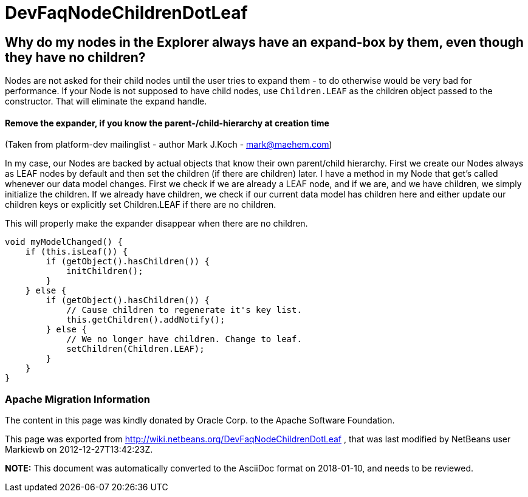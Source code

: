 // 
//     Licensed to the Apache Software Foundation (ASF) under one
//     or more contributor license agreements.  See the NOTICE file
//     distributed with this work for additional information
//     regarding copyright ownership.  The ASF licenses this file
//     to you under the Apache License, Version 2.0 (the
//     "License"); you may not use this file except in compliance
//     with the License.  You may obtain a copy of the License at
// 
//       http://www.apache.org/licenses/LICENSE-2.0
// 
//     Unless required by applicable law or agreed to in writing,
//     software distributed under the License is distributed on an
//     "AS IS" BASIS, WITHOUT WARRANTIES OR CONDITIONS OF ANY
//     KIND, either express or implied.  See the License for the
//     specific language governing permissions and limitations
//     under the License.
//

= DevFaqNodeChildrenDotLeaf
:jbake-type: wiki
:jbake-tags: wiki, devfaq, needsreview
:jbake-status: published

== Why do my nodes in the Explorer always have an expand-box by them, even though they have no children?

Nodes are not asked for their child nodes until the user tries to expand them - to do otherwise would be very bad for performance.  If your Node is not supposed to have child nodes, use `Children.LEAF` as the children object passed to the constructor.  That will eliminate the expand handle.

==== Remove the expander, if you know the parent-/child-hierarchy at creation time

(Taken from platform-dev mailinglist - author Mark J.Koch - mark@maehem.com)

In my case, our Nodes are backed by actual objects that know their own parent/child hierarchy. First we create our Nodes always as LEAF nodes by default and then set the children (if there are children) later. I have a method in my Node that get's called whenever our data model changes. First we check if we are already a LEAF node, and if we are, and we have children, we simply initialize the children. If we already have children, we check if our current data model has children here and either update our children keys or explicitly set Children.LEAF if there are no children.

This will properly make the expander disappear when there are no children.

[source,java]
----

void myModelChanged() {
    if (this.isLeaf()) {
        if (getObject().hasChildren()) {
            initChildren();
        }
    } else {
        if (getObject().hasChildren()) {
            // Cause children to regenerate it's key list.
            this.getChildren().addNotify();
        } else {
            // We no longer have children. Change to leaf.
            setChildren(Children.LEAF);
        }
    }
} 
----

=== Apache Migration Information

The content in this page was kindly donated by Oracle Corp. to the
Apache Software Foundation.

This page was exported from link:http://wiki.netbeans.org/DevFaqNodeChildrenDotLeaf[http://wiki.netbeans.org/DevFaqNodeChildrenDotLeaf] , 
that was last modified by NetBeans user Markiewb 
on 2012-12-27T13:42:23Z.


*NOTE:* This document was automatically converted to the AsciiDoc format on 2018-01-10, and needs to be reviewed.
